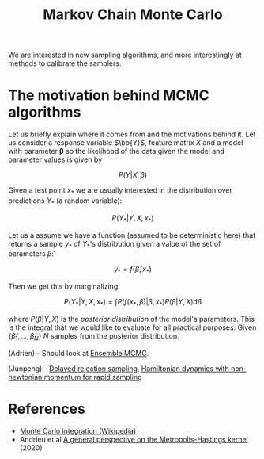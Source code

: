 :PROPERTIES:
:ID:       5acc4f0f-417e-424f-95a5-1c95e7e822ff
:END:
#+TITLE: Markov Chain Monte Carlo
#+CREATED: [2022-03-06 Sun 19:47]
#+LAST_MODIFIED: [2022-04-26 Tue 18:39]

We are interested in new sampling algorithms, and more interestingly at methods to calibrate the samplers.

* The motivation behind MCMC algorithms

Let us briefly explain where it comes from and the motivations behind it. Let us consider a response variable $\bb{Y}$, feature matrix $X$ and a model with parameter $\boldsymbol{\beta}$ so the likelihood of the data given the model and parameter values is given by

$$
P\left(Y | X, \beta\right)
$$

Given a test point $x_*$ we are usually interested in the distribution over predictions $Y_*$ (a random variable):

$$
P\left(Y_* | Y, X, x_*\right)
$$

Let us a assume we have a function (assumed to be deterministic here) that returns a sample $y_*$ of $Y_*$'s distribution given a value of the set of parameters $\tilde{\beta}$:

$$
y_* = f(\tilde{\beta}, x_*)
$$

Then we get this by marginalizing:

$$
P\left(Y_* | Y, X, x_*\right) = \int P(f\left(x_*, \beta\right)| \beta, x_*) P(\beta|Y, X) \mathrm{d} \beta
$$

where $P(\beta|Y, X)$ is the /posterior distribution/ of the model's parameters. This is the integral that we would like to evaluate for all practical purposes. Given $\left\{\tilde{\beta}_1, \dots, \tilde{\beta}_N \right\}$ $N$ samples from the posterior distribution.

(Adrien) - Should look at [[https://arxiv.org/abs/1801.09065][Ensemble MCMC]].

(Junpeng) - [[https://arxiv.org/pdf/2110.00610.pdf][Delayed rejection sampling]], [[https://arxiv.org/pdf/2111.02434.pdf][Hamiltonian dynamics with non-newtonian momentum for rapid sampling]]

* References

- [[https://en.wikipedia.org/wiki/Monte_Carlo_integration][Monte Carlo integration (Wikipedia)]]
- Andrieu et al [[https://arxiv.org/abs/2012.14881][A general perspective on the Metropolis-Hastings kernel]] (2020)
